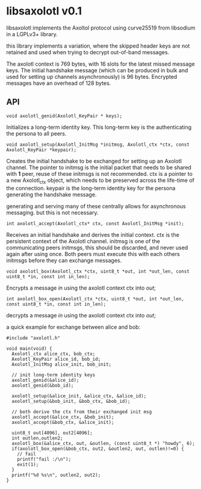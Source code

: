 * libsaxolotl v0.1
libsaxolotl implements the Axoltol protocol using curve25519 from libsodium in a LGPLv3+ library.

this library implements a variation, where the skipped header keys are
not retained and used when trying to decrypt out-of-band messages.

The axolotl context is 769 bytes, with 16 slots for the latest missed
message keys. The initial handshake message (which can be produced in
bulk and used for setting up channels asynchronously) is 96
bytes. Encrypted messages have an overhead of 128 bytes.

** API
#+BEGIN_EXAMPLE
void axolotl_genid(Axolotl_KeyPair * keys);
#+END_EXAMPLE

Initializes a long-term identity key. This long-term key is the authenticating the persona to all peers.

#+BEGIN_EXAMPLE
void axolotl_setup(Axolotl_InitMsg *initmsg, Axolotl_ctx *ctx, const Axolotl_KeyPair *keypair);
#+END_EXAMPLE

Creates the initial handshake to be exchanged for setting up an
Axolotl channel. The pointer to initmsg is the initial packet that
needs to be shared with *1* peer, reuse of these initmsgs is not
recommended. ctx is a pointer to a new Axolotl_ctx object, which needs
to be preserved across the life-time of the connection. keypair is the
long-term identity key for the persona generating the handshake message.

generating and serving many of these centrally allows for asynchronous
messaging. but this is not necessary.

#+BEGIN_EXAMPLE
int axolotl_accept(Axolotl_ctx* ctx, const Axolotl_InitMsg *init);
#+END_EXAMPLE

Receives an initial handshake and derives the initial context. ctx is
the persistent context of the Axolotl channel. initmsg is one of the
communicating peers initmsgs, this should be discarded, and never used
again after using once. Both peers must execute this with each others
initmsgs before they can exchange messages.

#+BEGIN_EXAMPLE
void axolotl_box(Axolotl_ctx *ctx, uint8_t *out, int *out_len, const uint8_t *in, const int in_len);
#+END_EXAMPLE

Encrypts a message /in/ using the axolotl context ctx into /out/;

#+BEGIN_EXAMPLE
int axolotl_box_open(Axolotl_ctx *ctx, uint8_t *out, int *out_len, const uint8_t *in, const int in_len);
#+END_EXAMPLE

decrypts a message /in/ using the axolotl context ctx into /out/;

a quick example for exchange between alice and bob:

#+BEGIN_EXAMPLE
#include "axolotl.h"

void main(void) {
  Axolotl_ctx alice_ctx, bob_ctx;
  Axolotl_KeyPair alice_id, bob_id;
  Axolotl_InitMsg alice_init, bob_init;

  // init long-term identity keys
  axolotl_genid(&alice_id);
  axolotl_genid(&bob_id);

  axolotl_setup(&alice_init, &alice_ctx, &alice_id);
  axolotl_setup(&bob_init, &bob_ctx, &bob_id);

  // both derive the ctx from their exchanged init msg
  axolotl_accept(&alice_ctx, &bob_init);
  axolotl_accept(&bob_ctx, &alice_init);

  uint8_t out[4096], out2[4096];
  int outlen,outlen2;
  axolotl_box(&alice_ctx, out, &outlen, (const uint8_t *) "howdy", 6);
  if(axolotl_box_open(&bob_ctx, out2, &outlen2, out, outlen)!=0) {
    // fail
    printf("fail :/\n");
    exit(1);
  }
  printf("%d %s\n", outlen2, out2);
}
#+END_EXAMPLE
